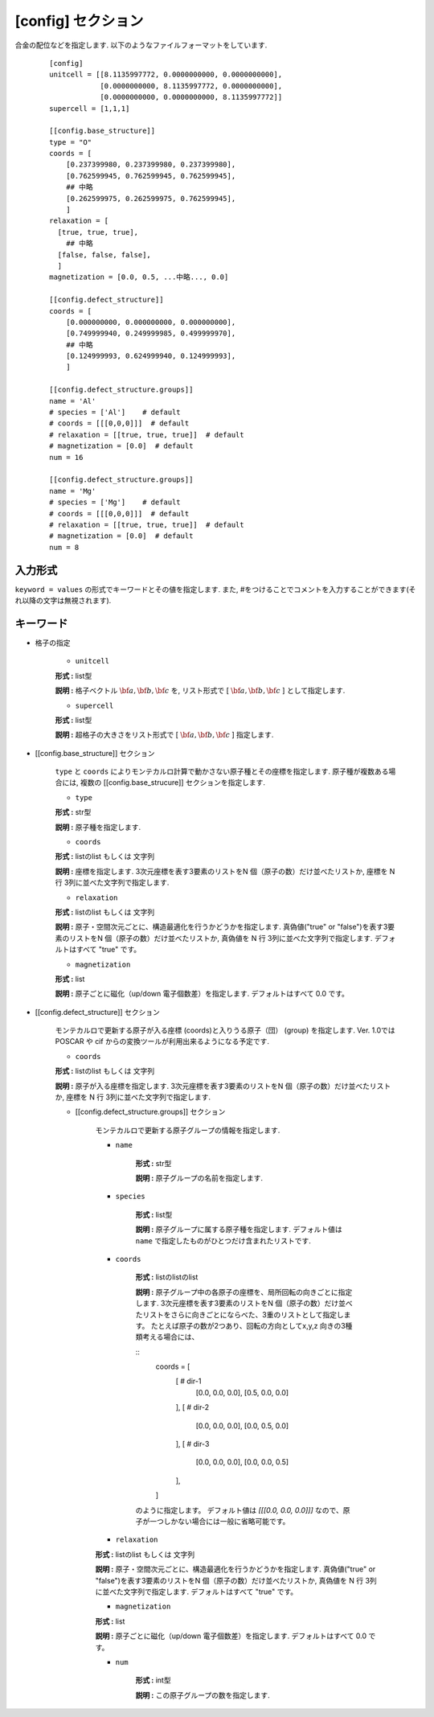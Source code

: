 .. highlight:: none

[config] セクション
-------------------------------

合金の配位などを指定します.
以下のようなファイルフォーマットをしています.

  ::

    [config]
    unitcell = [[8.1135997772, 0.0000000000, 0.0000000000],
                [0.0000000000, 8.1135997772, 0.0000000000],
                [0.0000000000, 0.0000000000, 8.1135997772]]
    supercell = [1,1,1]

    [[config.base_structure]]
    type = "O"
    coords = [
        [0.237399980, 0.237399980, 0.237399980],
        [0.762599945, 0.762599945, 0.762599945],
        ## 中略
        [0.262599975, 0.262599975, 0.762599945],
        ]
    relaxation = [
      [true, true, true],
        ## 中略
      [false, false, false],
      ]
    magnetization = [0.0, 0.5, ...中略..., 0.0]

    [[config.defect_structure]]
    coords = [
        [0.000000000, 0.000000000, 0.000000000],
        [0.749999940, 0.249999985, 0.499999970],
        ## 中略
        [0.124999993, 0.624999940, 0.124999993],
        ]

    [[config.defect_structure.groups]]
    name = 'Al'
    # species = ['Al']    # default
    # coords = [[[0,0,0]]]  # default
    # relaxation = [[true, true, true]]  # default
    # magnetization = [0.0]  # default
    num = 16

    [[config.defect_structure.groups]]
    name = 'Mg'
    # species = ['Mg']    # default
    # coords = [[[0,0,0]]]  # default
    # relaxation = [[true, true, true]]  # default
    # magnetization = [0.0]  # default
    num = 8

入力形式
^^^^^^^^^^^^
``keyword = values`` の形式でキーワードとその値を指定します.
また, #をつけることでコメントを入力することができます(それ以降の文字は無視されます).

キーワード
^^^^^^^^^^

- 格子の指定

    -  ``unitcell``

    **形式 :** list型

    **説明 :**
    格子ベクトル :math:`\bf{a}, \bf{b}, \bf{c}` を,
    リスト形式で [ :math:`\bf{a}, \bf{b}, \bf{c}` ] として指定します.

    -  ``supercell``

    **形式 :** list型

    **説明 :**
    超格子の大きさをリスト形式で [ :math:`\bf{a}, \bf{b}, \bf{c}` ] 指定します.

- [[config.base_structure]] セクション

    ``type`` と ``coords`` によりモンテカルロ計算で動かさない原子種とその座標を指定します. 
    原子種が複数ある場合には, 複数の [[config.base_strucure]] セクションを指定します.

    - ``type``

    **形式 :** str型

    **説明 :**  原子種を指定します.

    - ``coords``

    **形式 :** listのlist もしくは 文字列

    **説明 :**  座標を指定します.
    3次元座標を表す3要素のリストをN 個（原子の数）だけ並べたリストか, 座標を N 行 3列に並べた文字列で指定します.

    - ``relaxation``

    **形式 :** listのlist もしくは 文字列

    **説明 :**  原子・空間次元ごとに、構造最適化を行うかどうかを指定します.
    真偽値("true" or "false")を表す3要素のリストをN 個（原子の数）だけ並べたリストか, 真偽値を N 行 3列に並べた文字列で指定します.
    デフォルトはすべて "true" です。

    - ``magnetization``

    **形式 :** list

    **説明 :**  原子ごとに磁化（up/down 電子個数差）を指定します.
    デフォルトはすべて 0.0 です。

- [[config.defect_structure]] セクション

    モンテカルロで更新する原子が入る座標 (coords)と入りうる原子（団） (group) を指定します.
    Ver. 1.0ではPOSCAR や cif からの変換ツールが利用出来るようになる予定です.


    - ``coords``

    **形式 :** listのlist もしくは 文字列

    **説明 :**  原子が入る座標を指定します.
    3次元座標を表す3要素のリストをN 個（原子の数）だけ並べたリストか, 座標を N 行 3列に並べた文字列で指定します.

    - [[config.defect_structure.groups]] セクション

        モンテカルロで更新する原子グループの情報を指定します.

        -  ``name``

            **形式 :** str型

            **説明 :**
            原子グループの名前を指定します.


        -  ``species``

            **形式 :** list型

            **説明 :**
            原子グループに属する原子種を指定します. デフォルト値は ``name`` で指定したものがひとつだけ含まれたリストです.

        -  ``coords``

            **形式 :** listのlistのlist

            **説明 :**  原子グループ中の各原子の座標を、局所回転の向きごとに指定します.
            3次元座標を表す3要素のリストをN 個（原子の数）だけ並べたリストをさらに向きごとにならべた、3重のリストとして指定します。
            たとえば原子の数が2つあり、回転の方向としてx,y,z 向きの3種類考える場合には、

            ::
              coords = [
                [ # dir-1
                  [0.0, 0.0, 0.0], [0.5, 0.0, 0.0]
                ],
                [ # dir-2
                  [0.0, 0.0, 0.0], [0.0, 0.5, 0.0]
                ],
                [ # dir-3
                  [0.0, 0.0, 0.0], [0.0, 0.0, 0.5]
                ],
              ]

            のように指定します。
            デフォルト値は `[[[0.0, 0.0, 0.0]]]` なので、原子が一つしかない場合には一般に省略可能です。

        - ``relaxation``

        **形式 :** listのlist もしくは 文字列

        **説明 :**  原子・空間次元ごとに、構造最適化を行うかどうかを指定します.
        真偽値("true" or "false")を表す3要素のリストをN 個（原子の数）だけ並べたリストか, 真偽値を N 行 3列に並べた文字列で指定します.
        デフォルトはすべて "true" です。

        - ``magnetization``

        **形式 :** list

        **説明 :**  原子ごとに磁化（up/down 電子個数差）を指定します.
        デフォルトはすべて 0.0 です。
  
        -  ``num``

            **形式 :** int型

            **説明 :**
            この原子グループの数を指定します.
